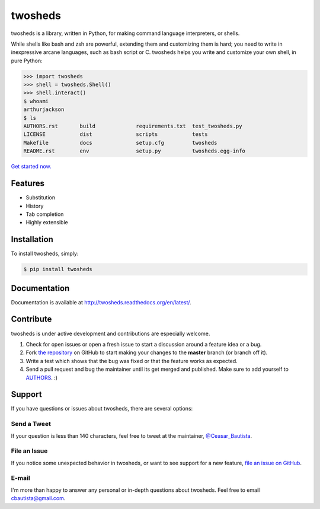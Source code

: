 twosheds
========

.. image:: https://badge.fury.io/py/twosheds.png
    :target: http://badge.fury.io/py/twosheds

.. image:: https://pypip.in/d/twosheds/badge.png
        :target: https://crate.io/packages/twosheds/

twosheds is a library, written in Python, for making command language
interpreters, or shells.

While shells like bash and zsh are powerful, extending them and customizing them
is hard; you need to write in inexpressive arcane languages, such as bash script
or C. twosheds helps you write and customize your own shell, in pure Python:

.. code:: python

    >>> import twosheds
    >>> shell = twosheds.Shell()
    >>> shell.interact()
    $ whoami
    arthurjackson
    $ ls
    AUTHORS.rst       build             requirements.txt  test_twosheds.py
    LICENSE           dist              scripts           tests
    Makefile          docs              setup.cfg         twosheds
    README.rst        env               setup.py          twosheds.egg-info

`Get started now. <http://twosheds.readthedocs.org/en/latest/user/quickstart.html>`_


Features
--------------------------------------------------------------------------------

- Substitution

- History

- Tab completion

- Highly extensible


Installation
--------------------------------------------------------------------------------

To install twosheds, simply:

.. code-block:: bash

    $ pip install twosheds


Documentation
-------------

Documentation is available at http://twosheds.readthedocs.org/en/latest/.


Contribute
----------

twosheds is under active development and contributions are especially welcome.

#. Check for open issues or open a fresh issue to start a discussion around a
   feature idea or a bug.

#. Fork `the repository`_ on GitHub to start making your changes to the
   **master** branch (or branch off it).

#. Write a test which shows that the bug was fixed or that the feature works as
   expected.

#. Send a pull request and bug the maintainer until its get merged and
   published. Make sure to add yourself to AUTHORS_. :)


Support
--------------------------------------------------------------------------------

If you have questions or issues about twosheds, there are several options:

Send a Tweet
~~~~~~~~~~~~

If your question is less than 140 characters, feel free to tweet at the
maintainer, `@Ceasar_Bautista`_.

File an Issue
~~~~~~~~~~~~~

If you notice some unexpected behavior in twosheds, or want to see support for
a new feature, `file an issue on GitHub <issues_>`_.

E-mail
~~~~~~

I'm more than happy to answer any personal or in-depth questions about
twosheds. Feel free to email `cbautista@gmail.com <mail_>`_.


.. _`the repository`: http://github.com/Ceasar/twosheds
.. _`AUTHORS`: https://github.com/Ceasar/twosheds/blob/master/AUTHORS.rst
.. _@Ceasar_Bautista: https://twitter.com/Ceasar_Bautista
.. _issues: https://github.com/Ceasar/twosheds/issues
.. _mail: mailto:cbautista@gmail.com
